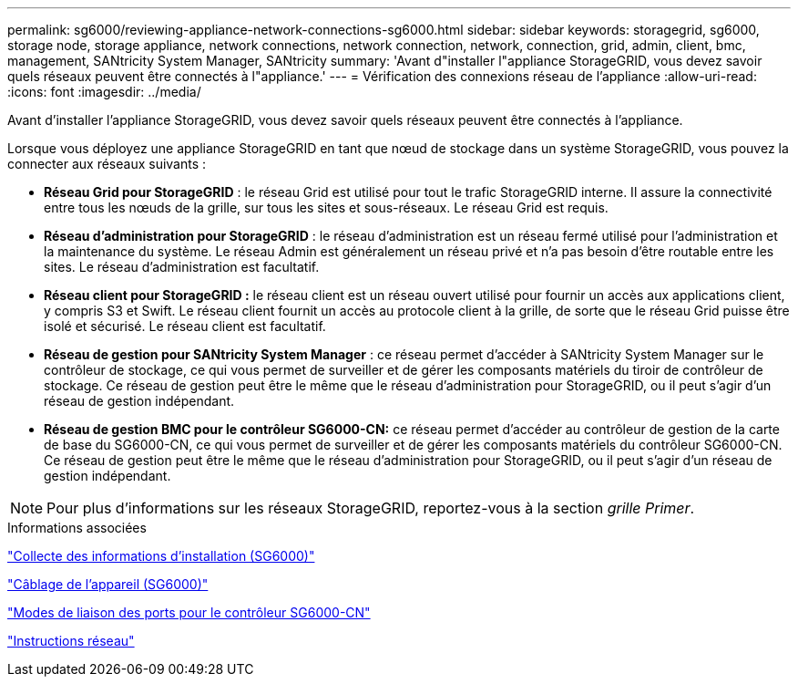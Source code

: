 ---
permalink: sg6000/reviewing-appliance-network-connections-sg6000.html 
sidebar: sidebar 
keywords: storagegrid, sg6000, storage node, storage appliance, network connections, network connection, network, connection, grid, admin, client, bmc, management, SANtricity System Manager, SANtricity 
summary: 'Avant d"installer l"appliance StorageGRID, vous devez savoir quels réseaux peuvent être connectés à l"appliance.' 
---
= Vérification des connexions réseau de l'appliance
:allow-uri-read: 
:icons: font
:imagesdir: ../media/


[role="lead"]
Avant d'installer l'appliance StorageGRID, vous devez savoir quels réseaux peuvent être connectés à l'appliance.

Lorsque vous déployez une appliance StorageGRID en tant que nœud de stockage dans un système StorageGRID, vous pouvez la connecter aux réseaux suivants :

* *Réseau Grid pour StorageGRID* : le réseau Grid est utilisé pour tout le trafic StorageGRID interne. Il assure la connectivité entre tous les nœuds de la grille, sur tous les sites et sous-réseaux. Le réseau Grid est requis.
* *Réseau d'administration pour StorageGRID* : le réseau d'administration est un réseau fermé utilisé pour l'administration et la maintenance du système. Le réseau Admin est généralement un réseau privé et n'a pas besoin d'être routable entre les sites. Le réseau d'administration est facultatif.
* *Réseau client pour StorageGRID :* le réseau client est un réseau ouvert utilisé pour fournir un accès aux applications client, y compris S3 et Swift. Le réseau client fournit un accès au protocole client à la grille, de sorte que le réseau Grid puisse être isolé et sécurisé. Le réseau client est facultatif.
* *Réseau de gestion pour SANtricity System Manager* : ce réseau permet d'accéder à SANtricity System Manager sur le contrôleur de stockage, ce qui vous permet de surveiller et de gérer les composants matériels du tiroir de contrôleur de stockage. Ce réseau de gestion peut être le même que le réseau d'administration pour StorageGRID, ou il peut s'agir d'un réseau de gestion indépendant.
* *Réseau de gestion BMC pour le contrôleur SG6000-CN:* ce réseau permet d'accéder au contrôleur de gestion de la carte de base du SG6000-CN, ce qui vous permet de surveiller et de gérer les composants matériels du contrôleur SG6000-CN. Ce réseau de gestion peut être le même que le réseau d'administration pour StorageGRID, ou il peut s'agir d'un réseau de gestion indépendant.



NOTE: Pour plus d'informations sur les réseaux StorageGRID, reportez-vous à la section _grille Primer_.

.Informations associées
link:gathering-installation-information-sg6000.html["Collecte des informations d'installation (SG6000)"]

link:cabling-appliance-sg6000.html["Câblage de l'appareil (SG6000)"]

link:port-bond-modes-for-sg6000-cn-controller.html["Modes de liaison des ports pour le contrôleur SG6000-CN"]

link:../network/index.html["Instructions réseau"]
